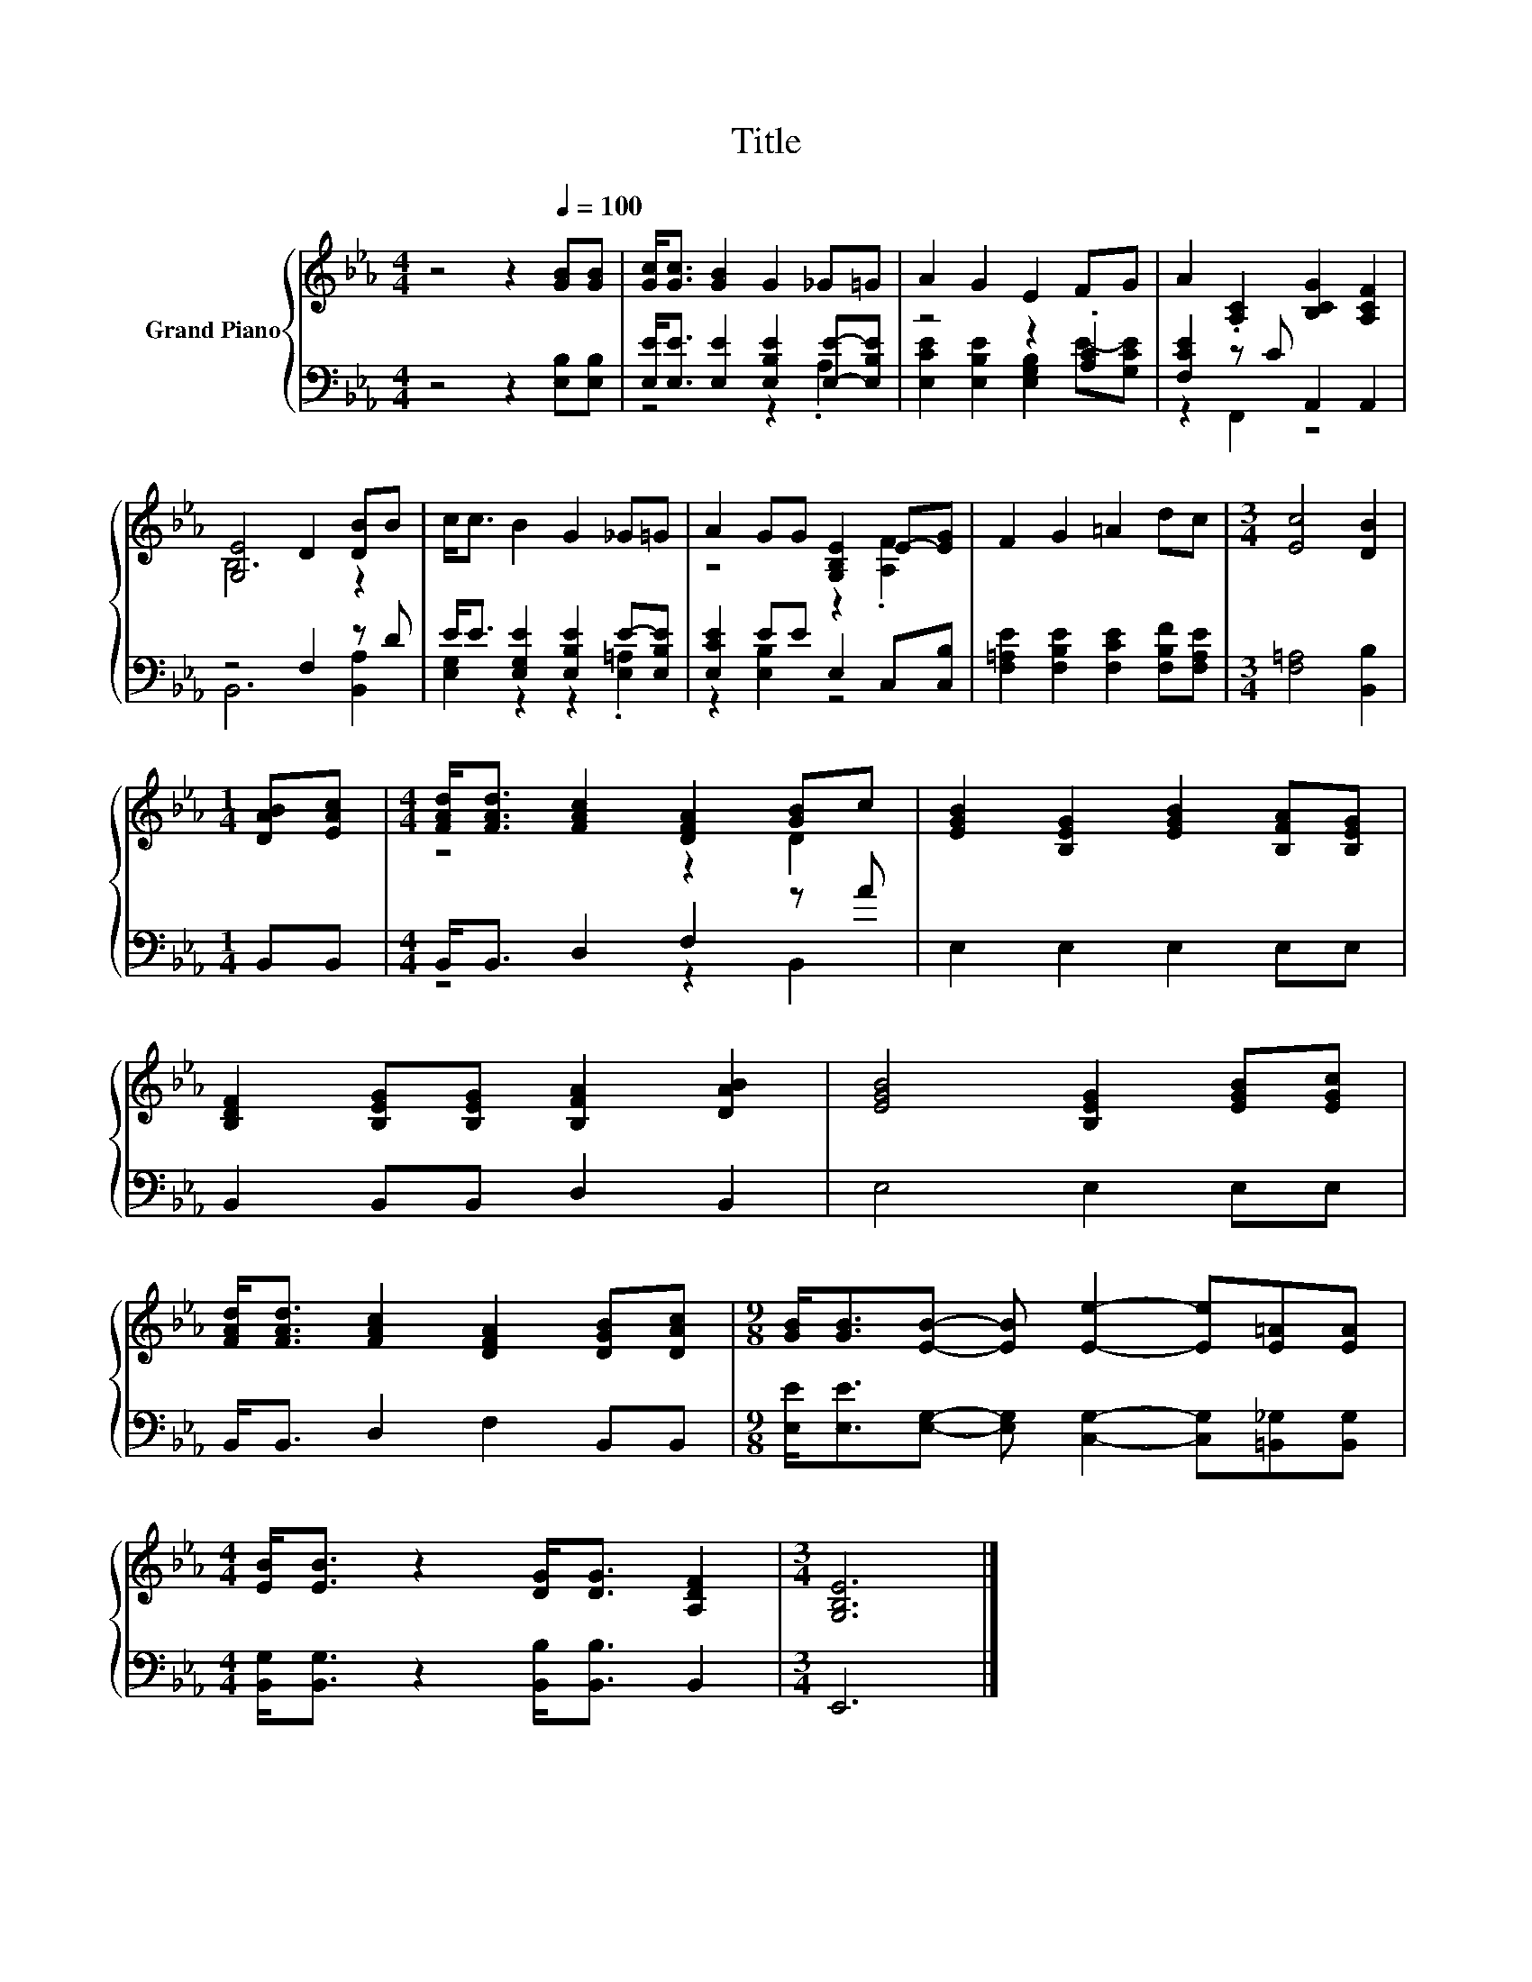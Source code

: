 X:1
T:Title
%%score { ( 1 4 ) | ( 2 3 ) }
L:1/8
M:4/4
K:Eb
V:1 treble nm="Grand Piano"
V:4 treble 
V:2 bass 
V:3 bass 
V:1
 z4 z2[Q:1/4=100] [GB][GB] | [Gc]<[Gc] [GB]2 G2 _G=G | A2 G2 E2 FG | A2 .[A,C]2 [B,CG]2 [A,CF]2 | %4
 [G,E]4 D2 [DB]B | c<c B2 G2 _G=G | A2 GG [G,B,E]2 E-[EG] | F2 G2 =A2 dc |[M:3/4] [Ec]4 [DB]2 | %9
[M:1/4] [DAB][EAc] |[M:4/4] [FAd]<[FAd] [FAc]2 [DFA]2 [GB]c | [EGB]2 [B,EG]2 [EGB]2 [B,FA][B,EG] | %12
 [B,DF]2 [B,EG][B,EG] [B,FA]2 [DAB]2 | [EGB]4 [B,EG]2 [EGB][EGc] | %14
 [FAd]<[FAd] [FAc]2 [DFA]2 [DGB][DAc] |[M:9/8] [GB]<[GB][EB]- [EB] [Ee]2- [Ee][E=A][EA] | %16
[M:4/4] [EB]<[EB] z2 [DG]<[DG] [A,DF]2 |[M:3/4] [G,B,E]6 |] %18
V:2
 z4 z2 [E,B,][E,B,] | [E,E]<[E,E] [E,E]2 [E,B,E]2 [E,E]-[E,B,E] | z4 z2 .[A,C]2 | %3
 [F,CE]2 z C A,,2 A,,2 | z4 F,2 z D | E<E [E,G,E]2 [E,B,E]2 E-[E,B,E] | [E,CE]2 EE E,2 C,[C,B,] | %7
 [F,=A,E]2 [F,B,E]2 [F,CE]2 [F,B,F][F,A,E] |[M:3/4] [F,=A,]4 [B,,B,]2 |[M:1/4] B,,B,, | %10
[M:4/4] B,,<B,, D,2 F,2 z A | E,2 E,2 E,2 E,E, | B,,2 B,,B,, D,2 B,,2 | E,4 E,2 E,E, | %14
 B,,<B,, D,2 F,2 B,,B,, |[M:9/8] [E,E]<[E,E][E,G,]- [E,G,] [C,G,]2- [C,G,][=B,,_G,][B,,G,] | %16
[M:4/4] [B,,G,]<[B,,G,] z2 [B,,B,]<[B,,B,] B,,2 |[M:3/4] E,,6 |] %18
V:3
 x8 | z4 z2 .A,2 | [E,CE]2 [E,B,E]2 [E,G,B,]2 E-[G,CE] | z2 F,,2 z4 | B,,6 [B,,A,]2 | %5
 [E,G,]2 z2 z2 .[E,=A,]2 | z2 [E,B,]2 z4 | x8 |[M:3/4] x6 |[M:1/4] x2 |[M:4/4] z4 z2 B,,2 | x8 | %12
 x8 | x8 | x8 |[M:9/8] x9 |[M:4/4] x8 |[M:3/4] x6 |] %18
V:4
 x8 | x8 | x8 | x8 | B,6 z2 | x8 | z4 z2 .[A,F]2 | x8 |[M:3/4] x6 |[M:1/4] x2 |[M:4/4] z4 z2 D2 | %11
 x8 | x8 | x8 | x8 |[M:9/8] x9 |[M:4/4] x8 |[M:3/4] x6 |] %18

